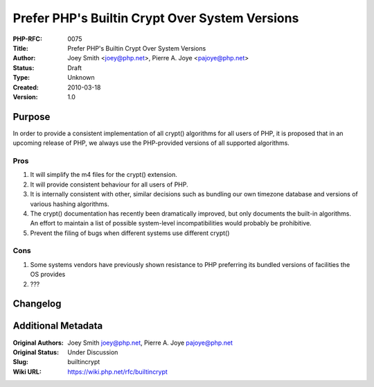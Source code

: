 Prefer PHP's Builtin Crypt Over System Versions
===============================================

:PHP-RFC: 0075
:Title: Prefer PHP's Builtin Crypt Over System Versions
:Author: Joey Smith <joey@php.net>, Pierre A. Joye <pajoye@php.net>
:Status: Draft
:Type: Unknown
:Created: 2010-03-18
:Version: 1.0

Purpose
-------

In order to provide a consistent implementation of all crypt()
algorithms for all users of PHP, it is proposed that in an upcoming
release of PHP, we always use the PHP-provided versions of all supported
algorithms.

Pros
~~~~

#. It will simplify the m4 files for the crypt() extension.
#. It will provide consistent behaviour for all users of PHP.
#. It is internally consistent with other, similar decisions such as
   bundling our own timezone database and versions of various hashing
   algorithms.
#. The crypt() documentation has recently been dramatically improved,
   but only documents the built-in algorithms. An effort to maintain a
   list of possible system-level incompatibilities would probably be
   prohibitive.
#. Prevent the filing of bugs when different systems use different
   crypt()

Cons
~~~~

#. Some systems vendors have previously shown resistance to PHP
   preferring its bundled versions of facilities the OS provides
#. ???

Changelog
---------

Additional Metadata
-------------------

:Original Authors: Joey Smith joey@php.net, Pierre A. Joye pajoye@php.net
:Original Status: Under Discussion
:Slug: builtincrypt
:Wiki URL: https://wiki.php.net/rfc/builtincrypt
